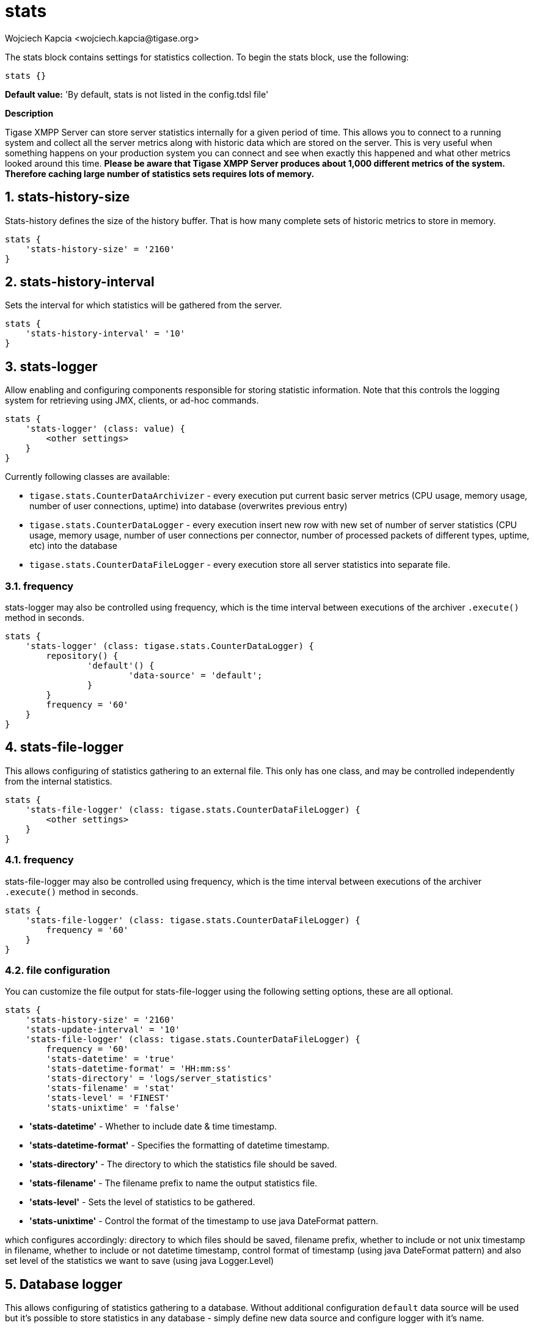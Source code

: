 [[statsBloc]]
= stats
:author: Wojciech Kapcia <wojciech.kapcia@tigase.org>
:version: v2.1, August 2017: Reformatted for Kernel/DSL

:toc:
:numbered:
:website: http://tigase.net/

The stats block contains settings for statistics collection.  To begin the stats block, use the following:
[source,dsl]
-----
stats {}
-----

*Default value:* 'By default, stats is not listed in the config.tdsl file'

*Description*

Tigase XMPP Server can store server statistics internally for a given period of time. This allows you to connect to a running system and collect all the server metrics along with historic data which are stored on the server.
This is very useful when something happens on your production system you can connect and see when exactly this happened and what other metrics looked around this time.
*Please be aware that Tigase XMPP Server produces about 1,000 different metrics of the system. Therefore caching large number of statistics sets requires lots of memory.*

== stats-history-size
Stats-history defines the size of the history buffer. That is how many complete sets of historic metrics to store in memory.
[source,dsl]
-----
stats {
    'stats-history-size' = '2160'
}
-----

== stats-history-interval
Sets the interval for which statistics will be gathered from the server.
[source,dsl]
-----
stats {
    'stats-history-interval' = '10'
}
-----

== stats-logger
Allow enabling and configuring components responsible for storing statistic information.  Note that this controls the logging system for retrieving using JMX, clients, or ad-hoc commands.

[source,dsl]
-----
stats {
    'stats-logger' (class: value) {
        <other settings>
    }
}
-----

Currently following classes are available:

- `tigase.stats.CounterDataArchivizer` - every execution put current basic server metrics (CPU usage, memory usage, number of user connections, uptime) into database (overwrites previous entry)
- `tigase.stats.CounterDataLogger` - every execution insert new row with new set of number of server statistics (CPU usage, memory usage, number of user connections per connector, number of processed packets of different types, uptime, etc) into the database
- `tigase.stats.CounterDataFileLogger` - every execution store all server statistics into separate file.

=== frequency
stats-logger may also be controlled using frequency, which is the time interval between executions of the archiver `.execute()` method in seconds.
[source,dsl]
-----
stats {
    'stats-logger' (class: tigase.stats.CounterDataLogger) {
    	repository() {
    		'default'() {
    			'data-source' = 'default';
    		}
    	}
        frequency = '60'
    }
}
-----

== stats-file-logger
This allows configuring of statistics gathering to an external file.  This only has one class, and may be controlled independently from the internal statistics.
[source,dsl]
-----
stats {
    'stats-file-logger' (class: tigase.stats.CounterDataFileLogger) {
        <other settings>
    }
}
-----

=== frequency
stats-file-logger may also be controlled using frequency, which is the time interval between executions of the archiver `.execute()` method in seconds.
[source,dsl]
-----
stats {
    'stats-file-logger' (class: tigase.stats.CounterDataFileLogger) {
        frequency = '60'
    }
}
-----

=== file configuration
You can customize the file output for stats-file-logger using the following setting options, these are all optional.
[source,dsl]
-----
stats {
    'stats-history-size' = '2160'
    'stats-update-interval' = '10'
    'stats-file-logger' (class: tigase.stats.CounterDataFileLogger) {
        frequency = '60'
        'stats-datetime' = 'true'
        'stats-datetime-format' = 'HH:mm:ss'
        'stats-directory' = 'logs/server_statistics'
        'stats-filename' = 'stat'
        'stats-level' = 'FINEST'
        'stats-unixtime' = 'false'
-----

- *'stats-datetime'* - Whether to include date & time timestamp.
- *'stats-datetime-format'* - Specifies the formatting of datetime timestamp.
- *'stats-directory'* - The directory to which the statistics file should be saved.
- *'stats-filename'* - The filename prefix to name the output statistics file.
- *'stats-level'* - Sets the level of statistics to be gathered.
- *'stats-unixtime'* - Control the format of the timestamp to use java DateFormat pattern.

which configures accordingly: directory to which files should be saved, filename prefix, whether to include or not unix timestamp in filename, whether to include or not datetime timestamp, control format of timestamp (using java DateFormat pattern) and also set level of the statistics we want to save (using java Logger.Level)


== Database logger
This allows configuring of statistics gathering to a database. Without additional configuration `default` data source will be used but it's possible to store statistics in any database - simply define new data source and configure logger with it's name.

NOTE: After enabling the component it's database schema should be loaded by executing `./scripts/tigase.sh upgrade-schema etc/tigase.conf` from the main Tigase directory

[source,dsl]
-----
stats {
    'stats-logger' (class: tigase.stats.CounterDataLogger) {
    	repository() {
    		'default'() {
    			'data-source' = 'customDataSourceName';
    		}
    	}
        frequency = '60'
    }
}
-----

== Example configuration block
[source,dsl]
-----
stats {
    'stats-history-size' = '2160'
    'stats-update-interval' = '10'
    'stats-file-logger' (class: tigase.stats.CounterDataFileLogger) {
        frequency = '120'
        'stats-datetime' = 'false'
        'stats-datetime-format' = 'HH:mm:ss'
        'stats-directory' = 'logs/statistics'
        'stats-filename' = 'output'
        'stats-level' = 'WARNING'
        'stats-unixtime' = 'true'
    }
    'stats-logger' (class: tigase.stats.CounterDataLogger) {
    	repository() {
    		'default'() {
    			'data-source' = 'default';
    		}
    	}
        frequency = '60'
    }
}
-----

*Available since:* 8.0.0
